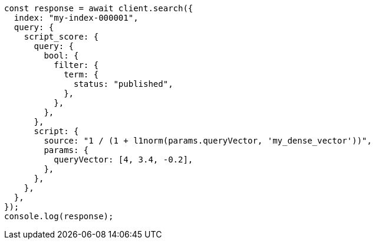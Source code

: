 // This file is autogenerated, DO NOT EDIT
// Use `node scripts/generate-docs-examples.js` to generate the docs examples

[source, js]
----
const response = await client.search({
  index: "my-index-000001",
  query: {
    script_score: {
      query: {
        bool: {
          filter: {
            term: {
              status: "published",
            },
          },
        },
      },
      script: {
        source: "1 / (1 + l1norm(params.queryVector, 'my_dense_vector'))",
        params: {
          queryVector: [4, 3.4, -0.2],
        },
      },
    },
  },
});
console.log(response);
----
